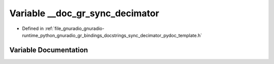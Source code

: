 .. _exhale_variable_sync__decimator__pydoc__template_8h_1a5713680f6b922b69649953c956fd67ce:

Variable __doc_gr_sync_decimator
================================

- Defined in :ref:`file_gnuradio_gnuradio-runtime_python_gnuradio_gr_bindings_docstrings_sync_decimator_pydoc_template.h`


Variable Documentation
----------------------


.. doxygenvariable:: __doc_gr_sync_decimator
   :project: gnuradio